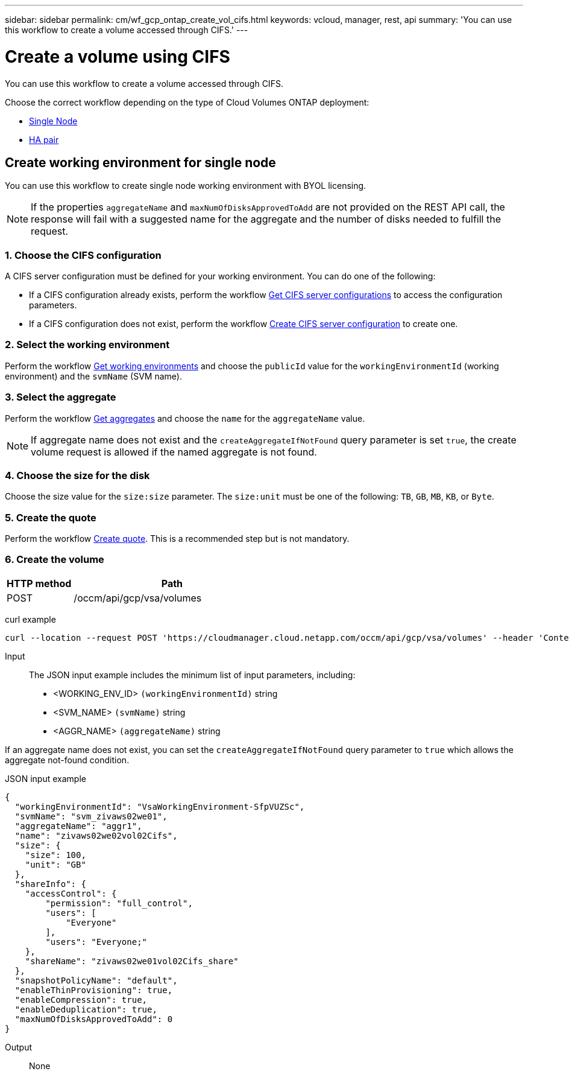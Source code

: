 ---
sidebar: sidebar
permalink: cm/wf_gcp_ontap_create_vol_cifs.html
keywords: vcloud, manager, rest, api
summary: 'You can use this workflow to create a volume accessed through CIFS.'
---

= Create a volume using CIFS
:hardbreaks:
:nofooter:
:icons: font
:linkattrs:
:imagesdir: ./media/

[.lead]
You can use this workflow to create a volume accessed through CIFS.

Choose the correct workflow depending on the type of Cloud Volumes ONTAP deployment:

* <<Create working environment for single node, Single Node>>
* <<Create working environment for high availability pair, HA pair>>

== Create working environment for single node
You can use this workflow to create single node working environment with BYOL licensing.

[NOTE]
If the properties `aggregateName` and `maxNumOfDisksApprovedToAdd` are not provided on the REST API call, the response will fail with a suggested name for the aggregate and the number of disks needed to fulfill the request.

=== 1. Choose the CIFS configuration

A CIFS server configuration must be defined for your working environment. You can do one of the following:

* If a CIFS configuration already exists, perform the workflow link:wf_gcp_ontap_get_cifs.html[Get CIFS server configurations] to access the configuration parameters.
* If a CIFS configuration does not exist, perform the workflow link:wf_gcp_ontap_create_cifs.html[Create CIFS server configuration] to create one.

=== 2. Select the working environment

Perform the workflow link:wf_gcp_cloud_get_wes.html[Get working environments] and choose the `publicId` value for the `workingEnvironmentId` (working environment) and the `svmName` (SVM name).

=== 3. Select the aggregate

Perform the workflow link:wf_gcp_ontap_get_aggrs.html[Get aggregates] and choose the `name` for the `aggregateName` value.

[NOTE]
If aggregate name does not exist and the `createAggregateIfNotFound` query parameter is set `true`, the create volume request is allowed if the named aggregate is not found.

=== 4. Choose the size for the disk

Choose the size value for the `size:size` parameter. The `size:unit` must be one of the following: `TB`, `GB`, `MB`, `KB`, or `Byte`.

=== 5. Create the quote

Perform the workflow link:wf_gcp_ontap_create_quote.html[Create quote]. This is a recommended step but is not mandatory.

=== 6. Create the volume

[cols="25,75"*,options="header"]
|===
|HTTP method
|Path
|POST
|/occm/api/gcp/vsa/volumes
|===

curl example::
[source,curl]
curl --location --request POST 'https://cloudmanager.cloud.netapp.com/occm/api/gcp/vsa/volumes' --header 'Content-Type: application/json' --header 'x-agent-id: <AGENT_ID>' --header 'Authorization: Bearer <ACCESS_TOKEN>' --d @JSONinput

Input::

The JSON input example includes the minimum list of input parameters, including:

* <WORKING_ENV_ID> `(workingEnvironmentId)` string
* <SVM_NAME> `(svmName)` string
* <AGGR_NAME> `(aggregateName)` string

If an aggregate name does not exist, you can set the `createAggregateIfNotFound` query parameter to `true` which allows the aggregate not-found condition.

JSON input example::
[source,json]
{
  "workingEnvironmentId": "VsaWorkingEnvironment-SfpVUZSc",
  "svmName": "svm_zivaws02we01",
  "aggregateName": "aggr1",
  "name": "zivaws02we02vol02Cifs",
  "size": {
    "size": 100,
    "unit": "GB"
  },
  "shareInfo": {
    "accessControl": {
        "permission": "full_control",
        "users": [
            "Everyone"
        ],
        "users": "Everyone;"
    },
    "shareName": "zivaws02we01vol02Cifs_share"
  },
  "snapshotPolicyName": "default",
  "enableThinProvisioning": true,
  "enableCompression": true,
  "enableDeduplication": true,
  "maxNumOfDisksApprovedToAdd": 0
}

Output::

None
